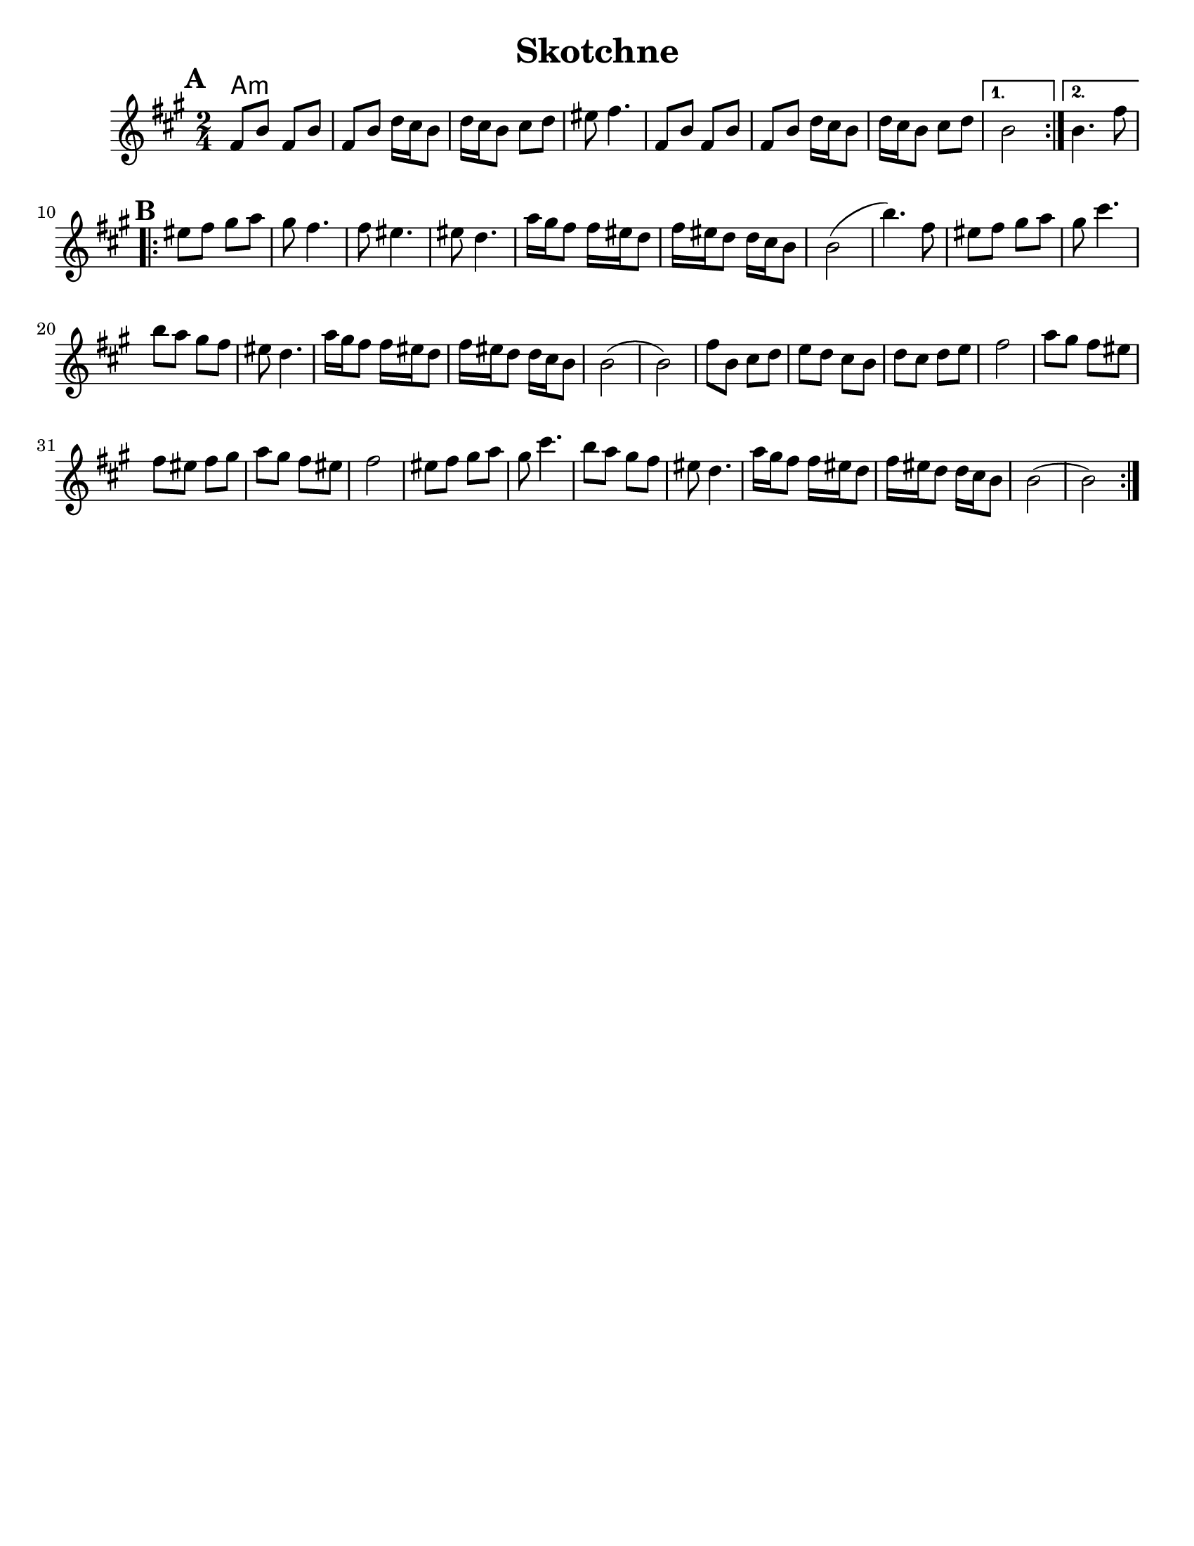 \version "2.18.0"


\header{
  title= "Skotchne"
  subtitle=""
  composer= ""
  %instrument ="violin"
  arranger= ""
}

\paper{
  tagline = ##f
  %print-all-headers = ##t
  #(set-paper-size "letter")
}

melody = \relative c' {
  \clef treble
  \key a \major
  \time 2/4
  \set Score.markFormatter = #format-mark-box-alphabet
  %\partial 16*3 a16 d f   %lead in notes

  \repeat volta 2{
  \mark \default
    fis8  b fis b
    fis b d16 cis b8
    d16 cis b8 cis d
    eis8 fis4.

    fis,8 b fis b
    fis b d16 cis b8
    d16 cis b8 cis d
  }

  \alternative { { b2 }{b4. fis'8 } }

  \repeat volta 2{
  \mark \default
    eis8  fis gis a
    gis fis4.
    fis8 eis4.
    eis8 d4.
    a'16 gis fis8 fis16 eis d8
    fis16 eis d8
    d16 cis b8
    b2 (b'4.)fis8

    eis8  fis gis a
    gis cis4.
    b8 a gis fis
    eis d4.

    a'16 gis fis8 fis16 eis d8
    fis16 eis d8
    d16 cis b8
    b2 (b2)
    %sheet has a low 1/4 note d. mistake?
    fis'8  b, cis d
    e d cis b
    d cis d e
    fis2

    a8 gis fis eis
    fis eis fis gis
    a gis fis eis fis2
    eis8  fis gis a
    gis cis4.
    b8 a gis fis
    eis d4.
    a'16 gis fis8 fis16 eis d8
    fis16 eis d8
    d16 cis b8
    b2 (b2)




  }

  \alternative { { }{ } }

}

harmonies = \chordmode {
  a4:m
}

\score {
  <<
    \new ChordNames {
      \set chordChanges = ##t
      \harmonies
    }
    \new Staff \melody
  >>

  \layout{indent = 1.0\cm}
  \midi { }
}

